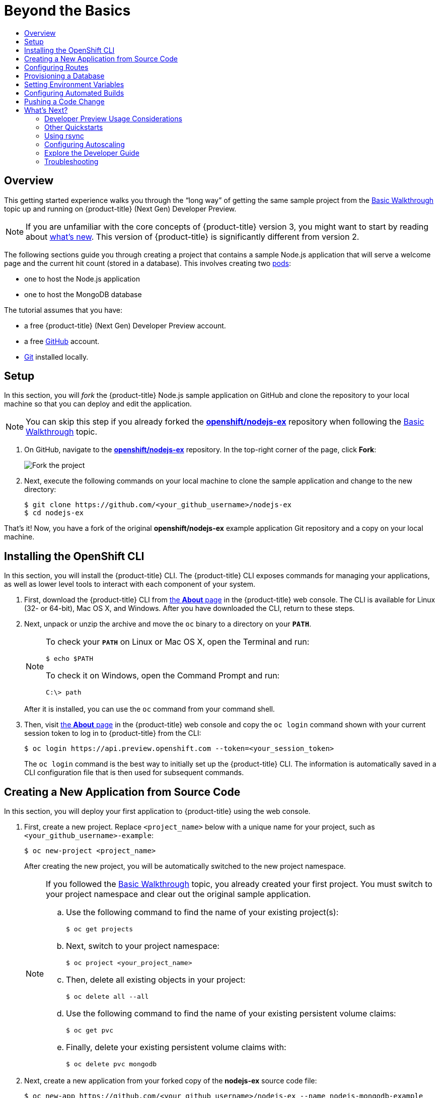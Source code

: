 [[getting-started-beyond-the-basics]]
= Beyond the Basics
:toc: macro
:toc-title:
:data-uri:
:prewrap!:
:description: This is the getting started experience for Developers, focusing on CLI usage.
:keywords: getting started, developers, cli templates

toc::[]

== Overview

This getting started experience walks you through the “long way” of getting the
same sample project from the
xref:../getting_started/basic_walkthrough.adoc#getting-started-basic-walkthrough[Basic Walkthrough] topic up and
running on {product-title} (Next Gen) Developer Preview.

[NOTE]
====
If you are unfamiliar with the core concepts of {product-title} version 3, you
might want to start by reading about
xref:../getting_started/online_v2_vs_v3.adoc#getting-started-online-v2-vs-v3[what’s new]. This version of
{product-title} is significantly different from version 2.
====

The following sections guide you through creating a project that contains a
sample Node.js application that will serve a welcome page and the current hit
count (stored in a database). This
involves creating two xref:../architecture/core_concepts/pods_and_services.adoc#pods[pods]:

- one to host the Node.js application
- one to host the MongoDB database

The tutorial assumes that you have:

- a free {product-title} (Next Gen) Developer Preview account.
- a free https://github.com/[GitHub] account.
- https://help.github.com/articles/set-up-git/[Git] installed locally.

[[btb_setup]]
== Setup

In this section, you will _fork_ the {product-title} Node.js sample application
on GitHub and clone the repository to your local machine so that you can deploy
and edit the application.

[NOTE]
====
You can skip this step if you already forked the
https://github.com/openshift/nodejs-ex[*openshift/nodejs-ex*] repository when
following the xref:../getting_started/basic_walkthrough.adoc#getting-started-basic-walkthrough[Basic Walkthrough]
topic.
====

. On GitHub, navigate to the
https://github.com/openshift/nodejs-ex[*openshift/nodejs-ex*] repository. In the
top-right corner of the page, click *Fork*:
+
image::gs-fork.png[Fork the project]

. Next, execute the following commands on your local machine to clone the sample
application and change to the new directory:
+
----
$ git clone https://github.com/<your_github_username>/nodejs-ex
$ cd nodejs-ex
----

That's it! Now, you have a fork of the original *openshift/nodejs-ex* example
application Git repository and a copy on your local machine.

[[btb-installing-the-openshift-cli]]
== Installing the OpenShift CLI

In this section, you will install the {product-title} CLI. The {product-title}
CLI exposes commands for managing your applications, as well as lower level
tools to interact with each component of your system.

. First, download the {product-title} CLI from
https://console.preview.openshift.com/console/about[the *About* page] in the
{product-title} web console. The CLI is available for Linux (32- or 64-bit), Mac
OS X, and Windows. After you have downloaded the CLI, return to these steps.

. Next, unpack or unzip the archive and move the `oc` binary to a directory on
your `*PATH*`.
+
[NOTE]
====
To check your `*PATH*` on Linux or Mac OS X, open the Terminal and run:

----
$ echo $PATH
----

To check it on Windows, open the Command Prompt and run:

----
C:\> path
----
====
+
After it is installed, you can use the `oc` command from your command shell.

. Then, visit https://console.preview.openshift.com/console/about[the
*About* page] in the {product-title} web console and copy the `oc login` command
shown with your current session token to log in to {product-title} from the CLI:
+
----
$ oc login https://api.preview.openshift.com --token=<your_session_token>
----
+
The `oc login` command is the best way to initially set up the {product-title}
CLI. The information is automatically saved in a CLI configuration file that is
then used for subsequent commands.

[[btb-creating-a-new-application-from-source-code]]
== Creating a New Application from Source Code

In this section, you will deploy your first application to {product-title} using
the web console.

. First, create a new project. Replace `<project_name>` below with a unique name
for your project, such as `<your_github_username>-example`:
+
----
$ oc new-project <project_name>
----
+
After creating the new project, you will be automatically switched to the new
project namespace.
+
[NOTE]
====
If you followed the xref:../getting_started/basic_walkthrough.adoc#getting-started-basic-walkthrough[Basic
Walkthrough] topic, you already created your first project. You must switch to
your project namespace and clear out the original sample application.

.. Use the following command to find the name of your existing project(s):
+
----
$ oc get projects
----

.. Next, switch to your project namespace:
+
----
$ oc project <your_project_name>
----

.. Then, delete all existing objects in your project:
+
----
$ oc delete all --all
----

.. Use the following command to find the name of your existing persistent
volume claims:
+
----
$ oc get pvc
----

.. Finally, delete your existing persistent volume claims with:
+
----
$ oc delete pvc mongodb
----
====

. Next, create a new application from your forked copy of the *nodejs-ex* source
code file:
+
----
$ oc new-app https://github.com/<your_github_username>/nodejs-ex --name nodejs-mongodb-example
----
+
[NOTE]
====
The `--name` option will apply a name of `nodejs-mongodb-example` to all the
resources created by the `oc new-app` command, for easy management later.
====
+
The tool will inspect the source code, locate an appropriate image that can
build the source code, create an
xref:../architecture/core_concepts/builds_and_image_streams.adoc#image-streams[image
stream] for the new application image that will be built, then create the
correct
xref:../architecture/core_concepts/builds_and_image_streams.adoc#builds[build
configuration],
xref:../architecture/core_concepts/deployments.adoc#deployments-and-deployment-configurations[deployment
configuration] and
xref:../architecture/core_concepts/pods_and_services.adoc#services[service]
definition.
+
The `oc new-app` command kicks off a build after all required dependencies are
confirmed and automatically deploys the application after the image is
available.

[TIP]
====
You can follow along on the *Overview* page for your project in the web console
to see the new resource being created and watch the progress of the build and
deployment. When the Node.js pod is running, the build is complete.

You can also use the `oc status` command to check the status of your new nodejs
app, as well as `oc get pods` to check when the pod is up and running.

The `oc get services` command tells you what IP address the service is running;
the default port it deploys to is `8080`.
====

[[btb-configuring-routes]]
== Configuring Routes

In this section, you will configure a route to expose your Node.js service to
external requests.

. First, find your service name (which should be `nodejs-mongodb-example` with:
+
----
$ oc get services
----

. Next, create a route to expose your service to external requests:
+
----
$ oc expose service/nodejs-mongodb-example
----

. Now you can find the external host/port for your service with:
+
----
$ oc get routes
----

. Finally, copy the route *HOST/PORT* for your application and paste it in the
browser to view your application:
+
image::gs-running-nodejs-app.png[Running Node.js app]

[[btb-provisioning-a-database]]
== Provisioning a Database

In this section, you will add a MongoDB service to your project.

You may have noticed the `No database configured` under *Request information*
when you viewed the index page of your application. Let's fix that by adding a
MongoDB service.

. Add the {product-title}-provided MongoDB database to your project with:
+
----
$ oc new-app mongodb-persistent \
-p MONGODB_USER=admin \
-p MONGODB_PASSWORD=secret \
-p MONGODB_ADMIN_PASSWORD=super-secret
----
+
[NOTE]
====
The `-p` flag sets the parameter values used by the *mongodb-persistent*
database template.
====

. Next, get the internal IP address and port of the newly-created MongoDB service:
+
----
$ oc get services
----
+
Note the `*CLUSTER_IP*` of the MongoDB service before heading to the next
section.

[[btb-setting-environment-variables]]
== Setting Environment Variables

In this section, you will configure the Node.js service to connect to your new
MongoDB service.

. You must add the environment variable `*MONGO_URL*` to your Node.js web service
so that it will utilize the MongoDB service, and enable the "Page view count"
feature. Run:
+
----
$ oc set env dc/nodejs-mongodb-example \
MONGO_URL='mongodb://admin:secret@<your_mongodb_service_ip>:27017/sampledb'
----

. Next, run `oc status` to confirm that an updated deployment has been kicked off.
After the deployment completes, you will now have a Node.js welcome page showing
the current hit count, as stored in a MongoDB database.
+
[NOTE]
====
Use the following to get a list of environment variables set for all pods in the
project:

----
$ oc env pods --all --list
----
====

[[btb-configuring-automated-builds]]
== Configuring Automated Builds

In this section, you will configure a GitHub webhook to automatically trigger a
rebuild of your application whenever you push code changes to your forked
repository.

. First, run the following command to display the webhook URLs associated with
your build configuration:
+
----
$ oc describe buildConfig nodejs-mongodb-example
----

. Copy the webhook GitHub URL output by the above command. The webhook URL will be
in the following format:
+
----
http://<openshift_api_host:port>/osapi/v1/namespaces/<namespace>/buildconfigs/frontend/webhooks/<your_secret_key>/github
----

. Next, navigate to your forked repository on GitHub, then:
.. Click *Settings*.
.. Click *Webhooks & Services*.
.. Click *[ Add webhook ]*
.. Paste your webhook URL into the *Payload URL* field and click *[ Add webhook ]*
to save.

That’s it! Your application will now automatically rebuild when you push code
changes to your forked GitHub repository.

[[btb-pushing-a-code-change]]
== Pushing a Code Change

In this section, you will learn how to push a local code change to the
application.

. On your local machine, use a text editor to open the sample application’s source
for the file *_nodejs-ex/views/index.html_*.

. Make a code change that will be visible from within your application. For example, change the title on line 219:
+
image::gs-code-change.png[Make a code change]

. Commit the changes in Git, and push the change to your GitHub repository:
+
----
$ git add nodejs-ex/views/index.html
$ git commit -m "Updates heading on welcome page"
$ git push origin master
----

. If your webhook is correctly configured, your application will immediately
rebuild itself based on your changes. You can follow along on the *Overview*
page for your project in the web console to see watch the progress of the build
and deployment. View your application using a web browser to see your changes
once the deployment is completed.

Now all you need to do is push code updates, and {product-title} handles the
rest.

[[btb-whats-next]]
== What's Next?

The following sections provide some next steps now that you have finished your
initial walkthrough of {product-title} (Next Gen) Developer Preview.

[[btb-developer-preview-considerations]]
=== Developer Preview Usage Considerations

Please review the xref:../getting_started/devpreview_faq.adoc#getting-started-devpreview-faq[Developer Preview
FAQ] for current usage considerations to keep in mind when using the
{product-title} (Next Gen) Developer Preview.

[[btb-other-quickstarts]]
=== Other Quickstarts

Similar to xref:../getting_started/online_v2_vs_v3.adoc#getting-started-online-v2-vs-v3[OpenShift Online 2],
{product-title} (Next Gen) Developer Preview provides out of the box a set of
xref:../using_images/s2i_images/index.adoc#using-images-s2i-images-index[languages] and
xref:../using_images/db_images/index.adoc#using-images-db-images-index[databases] for developers with
corresponding implementations and tutorials that allow you to kickstart your
application development. Language support centers around the
xref:../dev_guide/app_tutorials/quickstarts.adoc#dev-guide-app-tutorials-quickstarts[Quickstart templates], which in
turn leverage xref:../using_images/s2i_images/index.adoc#using-images-s2i-images-index[builder images].

Check out the xref:../dev_guide/application_lifecycle/new_app.adoc#dev-guide-new-app[Creating New Applications] topic
and try out Quickstart templates for the following languages:

|===
|Language|Implementations and Tutorials

.^|xref:../using_images/s2i_images/ruby.adoc#using-images-s2i-images-ruby[Ruby]
|https://github.com/openshift/rails-ex[Rails]

.^|xref:../using_images/s2i_images/python.adoc#using-images-s2i-images-python[Python]
|https://github.com/openshift/django-ex[Django]

.^|xref:../using_images/s2i_images/nodejs.adoc#using-images-s2i-images-nodejs[Node.js]
|https://github.com/openshift/nodejs-ex[Node.js]

.^|xref:../using_images/s2i_images/php.adoc#using-images-s2i-images-php[PHP]
|https://github.com/openshift/cakephp-ex[CakePHP]

.^|xref:../using_images/s2i_images/perl.adoc#using-images-s2i-images-perl[Perl]
|https://github.com/openshift/dancer-ex[Dancer]

.^|xref:../using_images/xpaas_images/jws.adoc#using-images-xpaas-images-jws[Java]
|https://github.com/openshift-s2i/s2i-wildfly[Maven]
|===

Other images provided by {product-title} include:

* https://github.com/openshift/mysql[MySQL]

* https://github.com/openshift/mongodb[MongoDB]

* https://github.com/openshift/postgresql[PostgreSQL]

* https://github.com/openshift/jenkins[Jenkins]

In addition, JBoss Middleware has put together a broad range of
https://github.com/jboss-openshift/application-templates[{product-title}
templates] as well as xref:../using_images/xpaas_images/index.adoc#using-images-xpaas-images-index[images] as
part of their xPaaS services.

The technologies available with the xPaaS services in particular include:

* Java EE 6 Application Server provided by JBoss EAP 6
* Integration and Messaging Services provided by JBoss Fuse and JBoss A-MQ
* Data Grid Service provided by JBoss Data Grid
* Real Time Decision Service provided by JBoss BRMS
* Java Web Server 3.0 provided by Tomcat 7 and Tomcat 8

With each of these offerings, a series of combinations are provided:

* HTTP only vs. HTTP and HTTPS
* No database required, or the use of either MongoDB, PostgreSQL, or MySQL
* If desired, integration with A-MQ

[[btb-using-rsync]]
=== Using rsync

See xref:../dev_guide/copy_files_to_container.adoc#dev-guide-copy-files-to-container[Copying Files] for steps on
using `oc rsync` to copy local files to or from a remote directory in a
container.

[[btb-configuring-autoscaling]]
=== Configuring Autoscaling

See xref:../dev_guide/pod_autoscaling.adoc#dev-guide-pod-autoscaling[Pod Autoscaling] for steps on
automatically increasing or decreasing the scale of a replication controller or
deployment configuration, based on metrics.

You can also check out the
https://blog.openshift.com/openshift-3-1-pod-autoscaling/[{product-title} blog]
for an article on autoscaling.

[[btb-explore-the-developer-guide]]
=== Explore the Developer Guide

Further explore the Developer Guide. For example, start with the
xref:../dev_guide/application_lifecycle/development_process.adoc#dev-guide-development-process[Planning Your Development Process]
and xref:../dev_guide/application_lifecycle/new_app.adoc#dev-guide-new-app[Creating New Applications] topics.

[[btb-troubleshooting]]
=== Troubleshooting

Review some of the common tips and suggestions https://github.com/openshift/origin/blob/master/docs/debugging-openshift.md[here].
